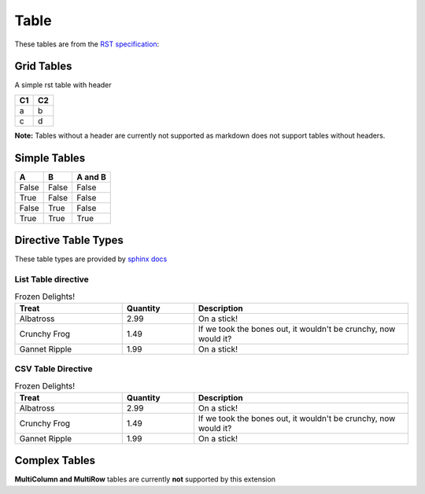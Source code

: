 Table
=====

These tables are from the `RST specification <http://docutils.sourceforge.net/docs/ref/rst/restructuredtext.html#grid-tables>`__: 

Grid Tables
-----------

A simple rst table with header

+------+------+
| C1   | C2   |
+======+======+
| a    | b    |
+------+------+
| c    | d    |
+------+------+

**Note:** Tables without a header are currently not supported as markdown does
not support tables without headers.


Simple Tables
-------------

=====  =====  =======
  A      B    A and B
=====  =====  =======
False  False  False
True   False  False
False  True   False
True   True   True
=====  =====  =======

Directive Table Types
---------------------

These table types are provided by `sphinx docs <http://www.sphinx-doc.org/en/master/rest.html#directives>`__


List Table directive
~~~~~~~~~~~~~~~~~~~~

.. list-table:: Frozen Delights!
   :widths: 15 10 30
   :header-rows: 1

   * - Treat
     - Quantity
     - Description
   * - Albatross
     - 2.99
     - On a stick!
   * - Crunchy Frog
     - 1.49
     - If we took the bones out, it wouldn't be crunchy, now would it?
   * - Gannet Ripple
     - 1.99
     - On a stick!


CSV Table Directive
~~~~~~~~~~~~~~~~~~~

.. csv-table:: Frozen Delights!
   :header: "Treat", "Quantity", "Description"
   :widths: 15, 10, 30

   "Albatross", 2.99, "On a stick!"
   "Crunchy Frog", 1.49, "If we took the bones out, it wouldn't be crunchy, now would it?"
   "Gannet Ripple", 1.99, "On a stick!"

Complex Tables
--------------

**MultiColumn and MultiRow** tables are currently **not** supported by this extension